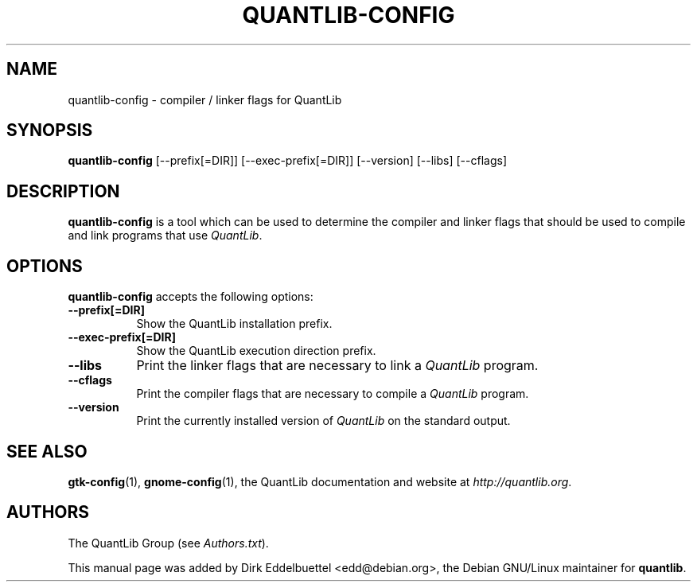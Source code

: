 .\" Man page contributed by Dirk Eddelbuettel <edd@debian.org>
.\" and released under the Quantlib license
.TH QUANTLIB-CONFIG 1 "20 September 2001" QuantLib
.SH NAME
quantlib-config - compiler / linker flags for QuantLib
.SH SYNOPSIS
.B quantlib-config
[\-\-prefix[=DIR]]  [\-\-exec-prefix[=DIR]]  [\-\-version] [\-\-libs] [\-\-cflags]
.SH DESCRIPTION
.PP
.B quantlib-config
is a tool which can be used to determine the compiler and linker flags that
should be used to compile and link programs that use \fIQuantLib\fP.
.SH OPTIONS
.l
.B quantlib-config
accepts the following options:
.TP 8
.B  \-\-prefix[=DIR]
Show the QuantLib installation prefix.
.TP 8
.B  \-\-exec-prefix[=DIR]
Show the QuantLib execution direction prefix.
.TP 8
.B  \-\-libs
Print the linker flags that are necessary to link a \fIQuantLib\fP program.
.TP 8
.B  \-\-cflags
Print the compiler flags that are necessary to compile a \fIQuantLib\fP program.
.TP 8
.B  \-\-version
Print the currently installed version of \fIQuantLib\fP on the standard output.
.SH SEE ALSO
.BR gtk-config (1),
.BR gnome-config (1),
the QuantLib documentation and website at
.IR http://quantlib.org .
.SH AUTHORS
The QuantLib Group (see
.IR Authors.txt ).

This manual page was added by Dirk Eddelbuettel
<edd@debian.org>, the Debian GNU/Linux maintainer for
.BR quantlib .
